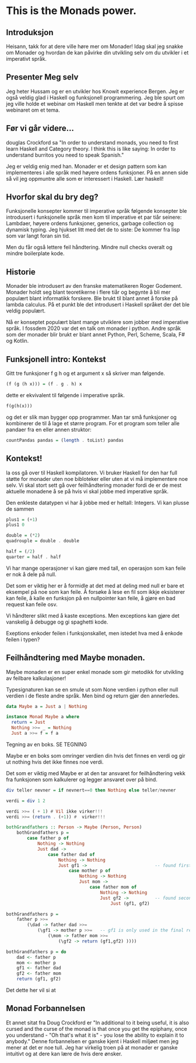 * This is the Monads power.

** Introduksjon
Heisann, takk for at dere ville høre mer om Monader! Idag skal jeg snakke om Monader og hvordan de kan påvirke din utvikling selv om du utvikler i et imperativt språk. 


** Presenter Meg selv
Jeg heter Hussam og er en utvikler hos Knowit experience Bergen. Jeg er også veldig glad i Haskell og funksjonell programmering.
Jeg ble spurt om jeg ville holde et webinar om Haskell men tenkte at det var bedre å spisse webinaret om et tema. 

** Før vi går videre...
douglas Crockford sa "In order to understand monads, you need to first learn Haskell and Category theory. 
I think this is like saying: In order to understand burritos you need to speak Spanish." 

Jeg er veldig enig med han. Monader er et design pattern som kan implementeres i alle språk med høyere ordens funksjoner. På en annen
side så vil jeg oppmuntre alle som er interessert i Haskell. Lær haskell! 




** Hvorfor skal du bry deg? 
Funksjonelle konsepter kommer til imperative språk følgende konsepter ble introdusert i funksjonelle språk men kom til imperative et par tiår seinere:
Lambdaer, høyere ordens funksjoner, generics, garbage collection og dynamisk typing. Jeg hjukset litt med det de to siste: 
De kommer fra lisp som var langt foran sin tid. 

Men du får også lettere feil håndtering. Mindre null checks overalt og mindre boilerplate kode. 

** Historie
Monader ble introdusert av den franske matematikeren Roger Godement. Monader holdt seg blant teoretikerne i flere tiår og begynte å bli mer populært blant informatikk forskere. 
Ble brukt til blant annet å forske på lambda calculus. På et punkt ble det introdusert i Haskell språket der det ble veldig populært. 

Nå er konseptet populært blant mange utviklere som jobber med imperative språk. I fossdem 2020 var det en talk om monader i python. Andre språk som der monader blir brukt
er blant annet Python, Perl, Scheme, Scala, F# og Kotlin. 


** Funksjonell intro: Kontekst

Gitt tre funksjoner f g h og et argument x så skriver man følgende. 

#+NAME: Intro til Haskell 
#+BEGIN_SRC haskell 
(f (g (h x))) = (f . g . h) x
#+END_SRC

dette er ekvivalent til følgende i imperative språk. 

#+BEGIN_SRC python 
f(g(h(x))) 
#+END_SRC

og det er slik man bygger opp programmer. Man tar små funksjoner og kombinerer de til å lage et større program. For et program som teller alle pandaer fra en eller annen struktor:

#+NAME: Intro til Haskell 
#+BEGIN_SRC haskell 
countPandas pandas = (length . toList) pandas
#+END_SRC



** Kontekst!
la oss gå over til Haskell kompilatoren. Vi bruker Haskell for den har full støtte for monader uten noe bibloteker eller uten at vi må implementere noe selv. 
Vi skal stort sett gå over feilhåndtering monader fordi de er de mest aktuelle monadene å se på hvis vi skal jobbe med imperative språk. 

Den enkleste datatypen vi har å jobbe med er heltall: Integers. Vi kan plusse de sammen 


#+NAME: Intro til Haskell 
#+BEGIN_SRC haskell 
plus1 = (+1)
plus1 0

double = (*2) 
quadrouple = double . double 

half = (/2)
quarter = half . half
#+END_SRC

Vi har mange operasjoner vi kan gjøre med tall, en operasjon som kan feile er nok å dele på null. 

Det som er viktig her er å formidle at det med at deling med null er bare et eksempel på noe som kan feile. Å forsøke å lese en fil som ikkje eksisterer kan feile,
å kalle en funksjon på en nullpointer kan feile, å gjøre en bad request kan feile osv. 

Vi håndterer slikt med å kaste exceptions. Men exceptions kan gjøre det vanskelig å debugge og gi spaghetti kode. 

Exeptions enkoder feilen i funksjonskallet, men istedet hva med å enkode feilen i typen? 


** Feilhåndtering med Maybe monaden. 

Maybe monaden er en super enkel monade som gir metodikk for utvikling av feilbare kalkulasjoner!

Typesignaturen kan se en smule ut som None verdien i python eller null verdien i de fleste andre språk. Men bind og return gjør den annerledes. 

#+NAME: Maybe monade implementasjonen
#+BEGIN_SRC haskell 
data Maybe a = Just a | Nothing

instance Monad Maybe a where
  return = Just
  Nothing >>= _ = Nothing
  Just a >>= f = f a
#+END_SRC
Tegning av en boks. SE TEGNING

Maybe er en boks som omringer verdien din hvis det finnes en verdi og gir ut nothing hvis det ikke finnes noe verdi. 

Det som er viktig med Maybe er at den tar ansvaret for feilhåndtering vekk fra funksjonen som kalkulerer og legger ansvaret over på bind. 



#+NAME: nevner og teller. 
#+BEGIN_SRC haskell 
div teller nevner = if nevnert==0 then Nothing else teller/nevner

verdi = div 1 2

verdi >>= ( + 1) # Vil ikke virker!!!
verdi >>= (return . (+1)) #  virker!!!
#+END_SRC


#+NAME: grandparents
#+BEGIN_SRC haskell 
bothGrandfathers :: Person -> Maybe (Person, Person)
    bothGrandfathers p =
        case father p of
            Nothing -> Nothing
            Just dad ->
                case father dad of
                    Nothing -> Nothing
                    Just gf1 ->                          -- found first grandfather
                        case mother p of
                            Nothing -> Nothing
                            Just mom ->
                                case father mom of
                                    Nothing -> Nothing
                                    Just gf2 ->          -- found second grandfather
                                        Just (gf1, gf2)
#+END_SRC

#+NAME: grandparents shorter
#+BEGIN_SRC haskell 
bothGrandfathers p =
    father p >>=
        (\dad -> father dad >>=
            (\gf1 -> mother p >>=   -- gf1 is only used in the final return
                (\mom -> father mom >>=
                    (\gf2 -> return (gf1,gf2) ))))
#+END_SRC

#+NAME: grandparents shortest
#+BEGIN_SRC haskell 
bothGrandfathers p = do
    dad <- father p
    mom <- mother p
    gf1 <- father dad
    gf2 <- father mom
    return (gf1, gf2)
#+END_SRC


Det dette her vil si at




** Monad Forbannelsen
Et annet sitat fra Doug Crockford er "In additional to it being useful, it is also cursed and the curse of the monad is that once you get the epiphany, once you understand -
"Oh that's what it is" - you lose the ability to explain it to anybody." Denne forbannelsen er ganske kjent i Haskell miljøet men jeg mener at det er noe tull. 
Jeg har virkelig troen på at monader er ganske intuitivt og at dere kan lære de hvis dere ønsker. 
